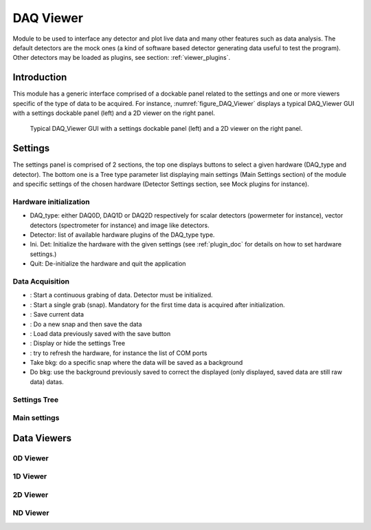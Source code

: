 .. _DAQ_Viewer_module:

DAQ Viewer
==========
Module to be used to interface any detector and plot live data and many other features
such as data analysis. The default detectors are the mock ones (a kind of software based
detector generating data useful to test the program). Other detectors may be loaded as
plugins, see section: :ref:`viewer_plugins`.


Introduction
------------
This module has a generic interface comprised of a dockable panel related to the settings and one or more viewers specific of the type of data to be acquired. For instance, :numref:`figure_DAQ_Viewer` displays a typical DAQ_Viewer GUI with a settings dockable panel (left) and a 2D viewer on the right panel.


   
   .. _figure_DAQ_Viewer:
   
.. figure:: /image/DAQ_Viewer/DAQ_Viewer_pannel.png
   :alt: Viewer pannel
   :scale: 100%
   
   Typical DAQ_Viewer GUI with a settings dockable panel (left) and a 2D viewer on the right panel.
   
.. :download:`png <DAQ_Viewer_pannel.png>`


Settings
--------

The settings panel is comprised of 2 sections, the top one displays buttons to select a given hardware (DAQ_type and detector). The bottom one is a Tree type parameter list displaying main settings (Main Settings section) of the module and specific settings of the chosen hardware (Detector Settings section, see Mock plugins for instance).

Hardware initialization
^^^^^^^^^^^^^^^^^^^^^^^

* DAQ_type: either DAQ0D, DAQ1D or DAQ2D respectively for scalar detectors (powermeter for instance), vector detectors (spectrometer for instance) and image like detectors.
* Detector: list of available hardware plugins of the DAQ_type type.
* Ini. Det: Initialize the hardware with the given settings (see :ref:`plugin_doc` for details on how to set hardware settings.)
* Quit: De-initialize the hardware and quit the application

Data Acquisition
^^^^^^^^^^^^^^^^
.. |grab| image:: /image/DAQ_Viewer/run2.png
    :width: 10pt
    :height: 10pt
	
.. |snap| image:: /image/DAQ_Viewer/snap.png
    :width: 10pt
    :height: 10pt

.. |save| image:: /image/DAQ_Viewer/SaveAs.png
    :width: 10pt
    :height: 10pt

.. |snap&save| image:: /image/DAQ_Viewer/Snap&Save.png
    :width: 10pt
    :height: 10pt

.. |open| image:: /image/DAQ_Viewer/Open.png
    :width: 10pt
    :height: 10pt

.. |showsettings| image:: /image/DAQ_Viewer/HLM.ico
    :width: 10pt
    :height: 10pt

.. |refresh| image:: /image/DAQ_Viewer/Refresh2.png
    :width: 10pt
    :height: 10pt



* |grab|: Start a continuous grabing of data. Detector must be initialized.
* |snap|: Start a single grab (snap). Mandatory for the first time data is acquired after initialization.
* |save|: Save current data
* |snap&save|: Do a new snap and then save the data
* |open|: Load data previously saved with the save button
* |showsettings|: Display or hide the settings Tree
* |refresh|: try to refresh the hardware, for instance the list of COM ports
* Take bkg: do a specific snap where the data will be saved as a background
* Do bkg: use the background previously saved to correct the displayed (only displayed, saved data are still raw data) datas.

Settings Tree
^^^^^^^^^^^^^

Main settings
^^^^^^^^^^^^^

Data Viewers
------------

0D Viewer
^^^^^^^^^

1D Viewer
^^^^^^^^^

2D Viewer
^^^^^^^^^

.. _NDviewer:

ND Viewer
^^^^^^^^^


